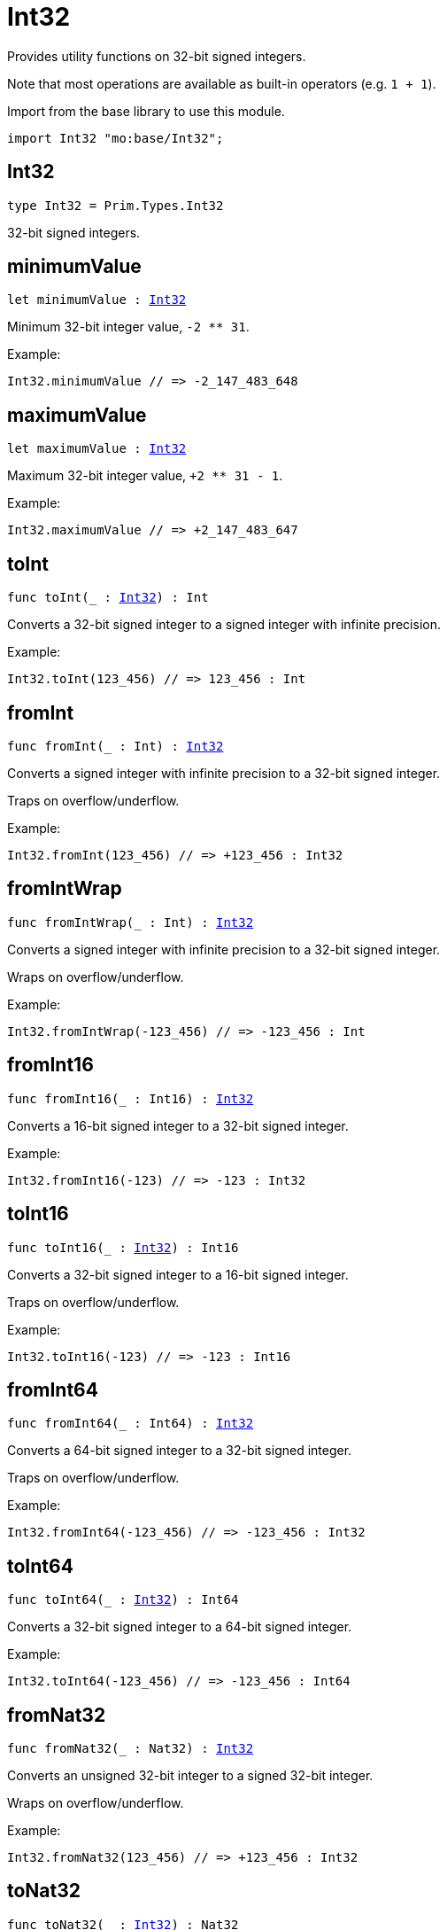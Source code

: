 [[module.Int32]]
= Int32

Provides utility functions on 32-bit signed integers.

Note that most operations are available as built-in operators (e.g. `1 + 1`).

Import from the base library to use this module.
```motoko name=import
import Int32 "mo:base/Int32";
```

[[type.Int32]]
== Int32

[source.no-repl,motoko,subs=+macros]
----
type Int32 = Prim.Types.Int32
----

32-bit signed integers.

[[minimumValue]]
== minimumValue

[source.no-repl,motoko,subs=+macros]
----
let minimumValue : xref:#type.Int32[Int32]
----

Minimum 32-bit integer value, `-2 ** 31`.

Example:
```motoko include=import
Int32.minimumValue // => -2_147_483_648
```

[[maximumValue]]
== maximumValue

[source.no-repl,motoko,subs=+macros]
----
let maximumValue : xref:#type.Int32[Int32]
----

Maximum 32-bit integer value, `+2 ** 31 - 1`.

Example:
```motoko include=import
Int32.maximumValue // => +2_147_483_647
```

[[toInt]]
== toInt

[source.no-repl,motoko,subs=+macros]
----
func toInt(_ : xref:#type.Int32[Int32]) : Int
----

Converts a 32-bit signed integer to a signed integer with infinite precision.

Example:
```motoko include=import
Int32.toInt(123_456) // => 123_456 : Int
```

[[fromInt]]
== fromInt

[source.no-repl,motoko,subs=+macros]
----
func fromInt(_ : Int) : xref:#type.Int32[Int32]
----

Converts a signed integer with infinite precision to a 32-bit signed integer.

Traps on overflow/underflow.

Example:
```motoko include=import
Int32.fromInt(123_456) // => +123_456 : Int32
```

[[fromIntWrap]]
== fromIntWrap

[source.no-repl,motoko,subs=+macros]
----
func fromIntWrap(_ : Int) : xref:#type.Int32[Int32]
----

Converts a signed integer with infinite precision to a 32-bit signed integer.

Wraps on overflow/underflow.

Example:
```motoko include=import
Int32.fromIntWrap(-123_456) // => -123_456 : Int
```

[[fromInt16]]
== fromInt16

[source.no-repl,motoko,subs=+macros]
----
func fromInt16(_ : Int16) : xref:#type.Int32[Int32]
----

Converts a 16-bit signed integer to a 32-bit signed integer.

Example:
```motoko include=import
Int32.fromInt16(-123) // => -123 : Int32
```

[[toInt16]]
== toInt16

[source.no-repl,motoko,subs=+macros]
----
func toInt16(_ : xref:#type.Int32[Int32]) : Int16
----

Converts a 32-bit signed integer to a 16-bit signed integer.

Traps on overflow/underflow.

Example:
```motoko include=import
Int32.toInt16(-123) // => -123 : Int16
```

[[fromInt64]]
== fromInt64

[source.no-repl,motoko,subs=+macros]
----
func fromInt64(_ : Int64) : xref:#type.Int32[Int32]
----

Converts a 64-bit signed integer to a 32-bit signed integer.

Traps on overflow/underflow.

Example:
```motoko include=import
Int32.fromInt64(-123_456) // => -123_456 : Int32
```

[[toInt64]]
== toInt64

[source.no-repl,motoko,subs=+macros]
----
func toInt64(_ : xref:#type.Int32[Int32]) : Int64
----

Converts a 32-bit signed integer to a 64-bit signed integer.

Example:
```motoko include=import
Int32.toInt64(-123_456) // => -123_456 : Int64
```

[[fromNat32]]
== fromNat32

[source.no-repl,motoko,subs=+macros]
----
func fromNat32(_ : Nat32) : xref:#type.Int32[Int32]
----

Converts an unsigned 32-bit integer to a signed 32-bit integer.

Wraps on overflow/underflow.

Example:
```motoko include=import
Int32.fromNat32(123_456) // => +123_456 : Int32
```

[[toNat32]]
== toNat32

[source.no-repl,motoko,subs=+macros]
----
func toNat32(_ : xref:#type.Int32[Int32]) : Nat32
----

Converts a signed 32-bit integer to an unsigned 32-bit integer.

Wraps on overflow/underflow.

Example:
```motoko include=import
Int32.toNat32(-1) // => 4_294_967_295 : Nat32 // underflow
```

[[toText]]
== toText

[source.no-repl,motoko,subs=+macros]
----
func toText(x : xref:#type.Int32[Int32]) : Text
----

Returns the Text representation of `x`. Textual representation _do not_
contain underscores to represent commas.

Example:
```motoko include=import
Int32.toText(-123456) // => "-123456"
```

[[abs]]
== abs

[source.no-repl,motoko,subs=+macros]
----
func abs(x : xref:#type.Int32[Int32]) : xref:#type.Int32[Int32]
----

Returns the absolute value of `x`.

Traps when `x == -2 ** 31` (the minimum `Int32` value).

Example:
```motoko include=import
Int32.abs(-123456) // => +123_456
```

[[min]]
== min

[source.no-repl,motoko,subs=+macros]
----
func min(x : xref:#type.Int32[Int32], y : xref:#type.Int32[Int32]) : xref:#type.Int32[Int32]
----

Returns the minimum of `x` and `y`.

Example:
```motoko include=import
Int32.min(+2, -3) // => -3
```

[[max]]
== max

[source.no-repl,motoko,subs=+macros]
----
func max(x : xref:#type.Int32[Int32], y : xref:#type.Int32[Int32]) : xref:#type.Int32[Int32]
----

Returns the maximum of `x` and `y`.

Example:
```motoko include=import
Int32.max(+2, -3) // => +2
```

[[equal]]
== equal

[source.no-repl,motoko,subs=+macros]
----
func equal(x : xref:#type.Int32[Int32], y : xref:#type.Int32[Int32]) : Bool
----

Equality function for Int32 types.
This is equivalent to `x == y`.

Example:
```motoko include=import
Int32.equal(-1, -1); // => true
```

Note: The reason why this function is defined in this library (in addition
to the existing `==` operator) is so that you can use it as a function
value to pass to a higher order function. It is not possible to use `==`
as a function value at the moment.

Example:
```motoko include=import
import Buffer "mo:base/Buffer";

let buffer1 = Buffer.Buffer<Int32>(1);
buffer1.add(-3);
let buffer2 = Buffer.Buffer<Int32>(1);
buffer2.add(-3);
Buffer.equal(buffer1, buffer2, Int32.equal) // => true
```

[[notEqual]]
== notEqual

[source.no-repl,motoko,subs=+macros]
----
func notEqual(x : xref:#type.Int32[Int32], y : xref:#type.Int32[Int32]) : Bool
----

Inequality function for Int32 types.
This is equivalent to `x != y`.

Example:
```motoko include=import
Int32.notEqual(-1, -2); // => true
```

Note: The reason why this function is defined in this library (in addition
to the existing `!=` operator) is so that you can use it as a function
value to pass to a higher order function. It is not possible to use `!=`
as a function value at the moment.

[[less]]
== less

[source.no-repl,motoko,subs=+macros]
----
func less(x : xref:#type.Int32[Int32], y : xref:#type.Int32[Int32]) : Bool
----

"Less than" function for Int32 types.
This is equivalent to `x < y`.

Example:
```motoko include=import
Int32.less(-2, 1); // => true
```

Note: The reason why this function is defined in this library (in addition
to the existing `<` operator) is so that you can use it as a function
value to pass to a higher order function. It is not possible to use `<`
as a function value at the moment.

[[lessOrEqual]]
== lessOrEqual

[source.no-repl,motoko,subs=+macros]
----
func lessOrEqual(x : xref:#type.Int32[Int32], y : xref:#type.Int32[Int32]) : Bool
----

"Less than or equal" function for Int32 types.
This is equivalent to `x <= y`.

Example:
```motoko include=import
Int32.lessOrEqual(-2, -2); // => true
```

Note: The reason why this function is defined in this library (in addition
to the existing `<=` operator) is so that you can use it as a function
value to pass to a higher order function. It is not possible to use `<=`
as a function value at the moment.

[[greater]]
== greater

[source.no-repl,motoko,subs=+macros]
----
func greater(x : xref:#type.Int32[Int32], y : xref:#type.Int32[Int32]) : Bool
----

"Greater than" function for Int32 types.
This is equivalent to `x > y`.

Example:
```motoko include=import
Int32.greater(-2, -3); // => true
```

Note: The reason why this function is defined in this library (in addition
to the existing `>` operator) is so that you can use it as a function
value to pass to a higher order function. It is not possible to use `>`
as a function value at the moment.

[[greaterOrEqual]]
== greaterOrEqual

[source.no-repl,motoko,subs=+macros]
----
func greaterOrEqual(x : xref:#type.Int32[Int32], y : xref:#type.Int32[Int32]) : Bool
----

"Greater than or equal" function for Int32 types.
This is equivalent to `x >= y`.

Example:
```motoko include=import
Int32.greaterOrEqual(-2, -2); // => true
```

Note: The reason why this function is defined in this library (in addition
to the existing `>=` operator) is so that you can use it as a function
value to pass to a higher order function. It is not possible to use `>=`
as a function value at the moment.

[[compare]]
== compare

[source.no-repl,motoko,subs=+macros]
----
func compare(x : xref:#type.Int32[Int32], y : xref:#type.Int32[Int32]) : {#less; #equal; #greater}
----

General-purpose comparison function for `Int32`. Returns the `Order` (
either `#less`, `#equal`, or `#greater`) of comparing `x` with `y`.

Example:
```motoko include=import
Int32.compare(-3, 2) // => #less
```

This function can be used as value for a high order function, such as a sort function.

Example:
```motoko include=import
import Array "mo:base/Array";
Array.sort([1, -2, -3] : [Int32], Int32.compare) // => [-3, -2, 1]
```

[[neg]]
== neg

[source.no-repl,motoko,subs=+macros]
----
func neg(x : xref:#type.Int32[Int32]) : xref:#type.Int32[Int32]
----

Returns the negation of `x`, `-x`.

Traps on overflow, i.e. for `neg(-2 ** 31)`.

Example:
```motoko include=import
Int32.neg(123) // => -123
```

Note: The reason why this function is defined in this library (in addition
to the existing `-` operator) is so that you can use it as a function
value to pass to a higher order function. It is not possible to use `-`
as a function value at the moment.

[[add]]
== add

[source.no-repl,motoko,subs=+macros]
----
func add(x : xref:#type.Int32[Int32], y : xref:#type.Int32[Int32]) : xref:#type.Int32[Int32]
----

Returns the sum of `x` and `y`, `x + y`.

Traps on overflow/underflow.

Example:
```motoko include=import
Int32.add(100, 23) // => +123
```

Note: The reason why this function is defined in this library (in addition
to the existing `+` operator) is so that you can use it as a function
value to pass to a higher order function. It is not possible to use `+`
as a function value at the moment.

Example:
```motoko include=import
import Array "mo:base/Array";
Array.foldLeft<Int32, Int32>([1, -2, -3], 0, Int32.add) // => -4
```

[[sub]]
== sub

[source.no-repl,motoko,subs=+macros]
----
func sub(x : xref:#type.Int32[Int32], y : xref:#type.Int32[Int32]) : xref:#type.Int32[Int32]
----

Returns the difference of `x` and `y`, `x - y`.

Traps on overflow/underflow.

Example:
```motoko include=import
Int32.sub(1234, 123) // => +1_111
```

Note: The reason why this function is defined in this library (in addition
to the existing `-` operator) is so that you can use it as a function
value to pass to a higher order function. It is not possible to use `-`
as a function value at the moment.

Example:
```motoko include=import
import Array "mo:base/Array";
Array.foldLeft<Int32, Int32>([1, -2, -3], 0, Int32.sub) // => 6
```

[[mul]]
== mul

[source.no-repl,motoko,subs=+macros]
----
func mul(x : xref:#type.Int32[Int32], y : xref:#type.Int32[Int32]) : xref:#type.Int32[Int32]
----

Returns the product of `x` and `y`, `x * y`.

Traps on overflow/underflow.

Example:
```motoko include=import
Int32.mul(123, 100) // => +12_300
```

Note: The reason why this function is defined in this library (in addition
to the existing `*` operator) is so that you can use it as a function
value to pass to a higher order function. It is not possible to use `*`
as a function value at the moment.

Example:
```motoko include=import
import Array "mo:base/Array";
Array.foldLeft<Int32, Int32>([1, -2, -3], 1, Int32.mul) // => 6
```

[[div]]
== div

[source.no-repl,motoko,subs=+macros]
----
func div(x : xref:#type.Int32[Int32], y : xref:#type.Int32[Int32]) : xref:#type.Int32[Int32]
----

Returns the signed integer division of `x` by `y`, `x / y`.
Rounds the quotient towards zero, which is the same as truncating the decimal places of the quotient.

Traps when `y` is zero.

Example:
```motoko include=import
Int32.div(123, 10) // => +12
```

Note: The reason why this function is defined in this library (in addition
to the existing `/` operator) is so that you can use it as a function
value to pass to a higher order function. It is not possible to use `/`
as a function value at the moment.

[[rem]]
== rem

[source.no-repl,motoko,subs=+macros]
----
func rem(x : xref:#type.Int32[Int32], y : xref:#type.Int32[Int32]) : xref:#type.Int32[Int32]
----

Returns the remainder of the signed integer division of `x` by `y`, `x % y`,
which is defined as `x - x / y * y`.

Traps when `y` is zero.

Example:
```motoko include=import
Int32.rem(123, 10) // => +3
```

Note: The reason why this function is defined in this library (in addition
to the existing `%` operator) is so that you can use it as a function
value to pass to a higher order function. It is not possible to use `%`
as a function value at the moment.

[[pow]]
== pow

[source.no-repl,motoko,subs=+macros]
----
func pow(x : xref:#type.Int32[Int32], y : xref:#type.Int32[Int32]) : xref:#type.Int32[Int32]
----

Returns `x` to the power of `y`, `x ** y`.

Traps on overflow/underflow and when `y < 0 or y >= 32`.

Example:
```motoko include=import
Int32.pow(2, 10) // => +1_024
```

Note: The reason why this function is defined in this library (in addition
to the existing `**` operator) is so that you can use it as a function
value to pass to a higher order function. It is not possible to use `**`
as a function value at the moment.

[[bitnot]]
== bitnot

[source.no-repl,motoko,subs=+macros]
----
func bitnot(x : xref:#type.Int32[Int32]) : xref:#type.Int32[Int32]
----

Returns the bitwise negation of `x`, `^x`.

Example:
```motoko include=import
Int32.bitnot(-256 /* 0xffff_ff00 */) // => +255 // 0xff
```

Note: The reason why this function is defined in this library (in addition
to the existing `^` operator) is so that you can use it as a function
value to pass to a higher order function. It is not possible to use `^`
as a function value at the moment.

[[bitand]]
== bitand

[source.no-repl,motoko,subs=+macros]
----
func bitand(x : xref:#type.Int32[Int32], y : xref:#type.Int32[Int32]) : xref:#type.Int32[Int32]
----

Returns the bitwise "and" of `x` and `y`, `x & y`.

Example:
```motoko include=import
Int32.bitand(0xffff, 0x00f0) // => +240 // 0xf0
```

Note: The reason why this function is defined in this library (in addition
to the existing `&` operator) is so that you can use it as a function
value to pass to a higher order function. It is not possible to use `&`
as a function value at the moment.

[[bitor]]
== bitor

[source.no-repl,motoko,subs=+macros]
----
func bitor(x : xref:#type.Int32[Int32], y : xref:#type.Int32[Int32]) : xref:#type.Int32[Int32]
----

Returns the bitwise "or" of `x` and `y`, `x | y`.

Example:
```motoko include=import
Int32.bitor(0xffff, 0x00f0) // => +65_535 // 0xffff
```

Note: The reason why this function is defined in this library (in addition
to the existing `|` operator) is so that you can use it as a function
value to pass to a higher order function. It is not possible to use `|`
as a function value at the moment.

[[bitxor]]
== bitxor

[source.no-repl,motoko,subs=+macros]
----
func bitxor(x : xref:#type.Int32[Int32], y : xref:#type.Int32[Int32]) : xref:#type.Int32[Int32]
----

Returns the bitwise "exclusive or" of `x` and `y`, `x ^ y`.

Example:
```motoko include=import
Int32.bitxor(0xffff, 0x00f0) // => +65_295 // 0xff0f
```

Note: The reason why this function is defined in this library (in addition
to the existing `^` operator) is so that you can use it as a function
value to pass to a higher order function. It is not possible to use `^`
as a function value at the moment.

[[bitshiftLeft]]
== bitshiftLeft

[source.no-repl,motoko,subs=+macros]
----
func bitshiftLeft(x : xref:#type.Int32[Int32], y : xref:#type.Int32[Int32]) : xref:#type.Int32[Int32]
----

Returns the bitwise left shift of `x` by `y`, `x << y`.
The right bits of the shift filled with zeros.
Left-overflowing bits, including the sign bit, are discarded.

For `y >= 32`, the semantics is the same as for `bitshiftLeft(x, y % 32)`.
For `y < 0`,  the semantics is the same as for `bitshiftLeft(x, y + y % 32)`.

Example:
```motoko include=import
Int32.bitshiftLeft(1, 8) // => +256 // 0x100 equivalent to `2 ** 8`.
```

Note: The reason why this function is defined in this library (in addition
to the existing `<<` operator) is so that you can use it as a function
value to pass to a higher order function. It is not possible to use `<<`
as a function value at the moment.

[[bitshiftRight]]
== bitshiftRight

[source.no-repl,motoko,subs=+macros]
----
func bitshiftRight(x : xref:#type.Int32[Int32], y : xref:#type.Int32[Int32]) : xref:#type.Int32[Int32]
----

Returns the signed bitwise right shift of `x` by `y`, `x >> y`.
The sign bit is retained and the left side is filled with the sign bit.
Right-underflowing bits are discarded, i.e. not rotated to the left side.

For `y >= 32`, the semantics is the same as for `bitshiftRight(x, y % 32)`.
For `y < 0`,  the semantics is the same as for `bitshiftRight (x, y + y % 32)`.

Example:
```motoko include=import
Int32.bitshiftRight(1024, 8) // => +4 // equivalent to `1024 / (2 ** 8)`
```

Note: The reason why this function is defined in this library (in addition
to the existing `>>` operator) is so that you can use it as a function
value to pass to a higher order function. It is not possible to use `>>`
as a function value at the moment.

[[bitrotLeft]]
== bitrotLeft

[source.no-repl,motoko,subs=+macros]
----
func bitrotLeft(x : xref:#type.Int32[Int32], y : xref:#type.Int32[Int32]) : xref:#type.Int32[Int32]
----

Returns the bitwise left rotatation of `x` by `y`, `x <<> y`.
Each left-overflowing bit is inserted again on the right side.
The sign bit is rotated like other bits, i.e. the rotation interprets the number as unsigned.

Changes the direction of rotation for negative `y`.
For `y >= 32`, the semantics is the same as for `bitrotLeft(x, y % 32)`.

Example:
```motoko include=import
Int32.bitrotLeft(0x2000_0001, 4) // => +18 // 0x12.
```

Note: The reason why this function is defined in this library (in addition
to the existing `<<>` operator) is so that you can use it as a function
value to pass to a higher order function. It is not possible to use `<<>`
as a function value at the moment.

[[bitrotRight]]
== bitrotRight

[source.no-repl,motoko,subs=+macros]
----
func bitrotRight(x : xref:#type.Int32[Int32], y : xref:#type.Int32[Int32]) : xref:#type.Int32[Int32]
----

Returns the bitwise right rotation of `x` by `y`, `x <>> y`.
Each right-underflowing bit is inserted again on the right side.
The sign bit is rotated like other bits, i.e. the rotation interprets the number as unsigned.

Changes the direction of rotation for negative `y`.
For `y >= 32`, the semantics is the same as for `bitrotRight(x, y % 32)`.

Example:
```motoko include=import
Int32.bitrotRight(0x0002_0001, 8) // => +16_777_728 // 0x0100_0200.
```

Note: The reason why this function is defined in this library (in addition
to the existing `<>>` operator) is so that you can use it as a function
value to pass to a higher order function. It is not possible to use `<>>`
as a function value at the moment.

[[bittest]]
== bittest

[source.no-repl,motoko,subs=+macros]
----
func bittest(x : xref:#type.Int32[Int32], p : Nat) : Bool
----

Returns the value of bit `p` in `x`, `x & 2**p == 2**p`.
If `p >= 32`, the semantics is the same as for `bittest(x, p % 32)`.
This is equivalent to checking if the `p`-th bit is set in `x`, using 0 indexing.

Example:
```motoko include=import
Int32.bittest(128, 7) // => true
```

[[bitset]]
== bitset

[source.no-repl,motoko,subs=+macros]
----
func bitset(x : xref:#type.Int32[Int32], p : Nat) : xref:#type.Int32[Int32]
----

Returns the value of setting bit `p` in `x` to `1`.
If `p >= 32`, the semantics is the same as for `bitset(x, p % 32)`.

Example:
```motoko include=import
Int32.bitset(0, 7) // => +128
```

[[bitclear]]
== bitclear

[source.no-repl,motoko,subs=+macros]
----
func bitclear(x : xref:#type.Int32[Int32], p : Nat) : xref:#type.Int32[Int32]
----

Returns the value of clearing bit `p` in `x` to `0`.
If `p >= 32`, the semantics is the same as for `bitclear(x, p % 32)`.

Example:
```motoko include=import
Int32.bitclear(-1, 7) // => -129
```

[[bitflip]]
== bitflip

[source.no-repl,motoko,subs=+macros]
----
func bitflip(x : xref:#type.Int32[Int32], p : Nat) : xref:#type.Int32[Int32]
----

Returns the value of flipping bit `p` in `x`.
If `p >= 32`, the semantics is the same as for `bitclear(x, p % 32)`.

Example:
```motoko include=import
Int32.bitflip(255, 7) // => +127
```

[[bitcountNonZero]]
== bitcountNonZero

[source.no-repl,motoko,subs=+macros]
----
func bitcountNonZero(x : xref:#type.Int32[Int32]) : xref:#type.Int32[Int32]
----

Returns the count of non-zero bits in `x`.

Example:
```motoko include=import
Int32.bitcountNonZero(0xffff) // => +16
```

[[bitcountLeadingZero]]
== bitcountLeadingZero

[source.no-repl,motoko,subs=+macros]
----
func bitcountLeadingZero(x : xref:#type.Int32[Int32]) : xref:#type.Int32[Int32]
----

Returns the count of leading zero bits in `x`.

Example:
```motoko include=import
Int32.bitcountLeadingZero(0x8000) // => +16
```

[[bitcountTrailingZero]]
== bitcountTrailingZero

[source.no-repl,motoko,subs=+macros]
----
func bitcountTrailingZero(x : xref:#type.Int32[Int32]) : xref:#type.Int32[Int32]
----

Returns the count of trailing zero bits in `x`.

Example:
```motoko include=import
Int32.bitcountTrailingZero(0x0201_0000) // => +16
```

[[explode]]
== explode

[source.no-repl,motoko,subs=+macros]
----
func explode(x : xref:#type.Int32[Int32]) : (msb : Nat8, Nat8, Nat8, lsb : Nat8)
----

Returns the upper (i.e. most significant), lower (least significant)
and in-between bytes of `x`.

Example:
```motoko include=import
Int32.explode 0x66885511 // => (102, 136, 85, 17)
```

[[addWrap]]
== addWrap

[source.no-repl,motoko,subs=+macros]
----
func addWrap(x : xref:#type.Int32[Int32], y : xref:#type.Int32[Int32]) : xref:#type.Int32[Int32]
----

Returns the sum of `x` and `y`, `x +% y`.

Wraps on overflow/underflow.

Example:
```motoko include=import
Int32.addWrap(2 ** 30, 2 ** 30) // => -2_147_483_648 // overflow
```

Note: The reason why this function is defined in this library (in addition
to the existing `+%` operator) is so that you can use it as a function
value to pass to a higher order function. It is not possible to use `+%`
as a function value at the moment.

[[subWrap]]
== subWrap

[source.no-repl,motoko,subs=+macros]
----
func subWrap(x : xref:#type.Int32[Int32], y : xref:#type.Int32[Int32]) : xref:#type.Int32[Int32]
----

Returns the difference of `x` and `y`, `x -% y`.

Wraps on overflow/underflow.

Example:
```motoko include=import
Int32.subWrap(-2 ** 31, 1) // => +2_147_483_647 // underflow
```

Note: The reason why this function is defined in this library (in addition
to the existing `-%` operator) is so that you can use it as a function
value to pass to a higher order function. It is not possible to use `-%`
as a function value at the moment.

[[mulWrap]]
== mulWrap

[source.no-repl,motoko,subs=+macros]
----
func mulWrap(x : xref:#type.Int32[Int32], y : xref:#type.Int32[Int32]) : xref:#type.Int32[Int32]
----

Returns the product of `x` and `y`, `x *% y`. Wraps on overflow.

Wraps on overflow/underflow.

Example:
```motoko include=import
Int32.mulWrap(2 ** 16, 2 ** 16) // => 0 // overflow
```

Note: The reason why this function is defined in this library (in addition
to the existing `*%` operator) is so that you can use it as a function
value to pass to a higher order function. It is not possible to use `*%`
as a function value at the moment.

[[powWrap]]
== powWrap

[source.no-repl,motoko,subs=+macros]
----
func powWrap(x : xref:#type.Int32[Int32], y : xref:#type.Int32[Int32]) : xref:#type.Int32[Int32]
----

Returns `x` to the power of `y`, `x **% y`.

Wraps on overflow/underflow.
Traps if `y < 0 or y >= 32`.

Example:
```motoko include=import
Int32.powWrap(2, 31) // => -2_147_483_648 // overflow
```

Note: The reason why this function is defined in this library (in addition
to the existing `**%` operator) is so that you can use it as a function
value to pass to a higher order function. It is not possible to use `**%`
as a function value at the moment.

